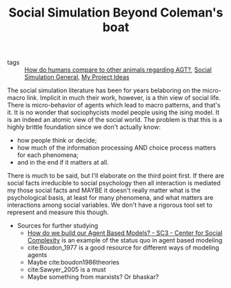 #+TITLE: Social Simulation Beyond Coleman's boat

- tags :: [[file:20200519192236-how_do_humans_compare_to_other_animals_regarding_agt.org][How do humans compare to other animals regarding AGT?]],  [[file:20200520182016-social_simulation_general.org][Social Simulation General]], [[file:20200520213408-my_project_ideas.org][My Project Ideas]]

The social simulation literature has been for years belaboring on the micro-macro link. Implicit in much their work, however, is a thin view of social life.
There is micro-behavior of agents which lead to macro patterns, and that's it. It is no wonder that sociophycists model people using the ising model. It is an indeed an atomic view of the social world. The problem is that this is a highly brittle foundation since we don't actually know:
- how people think or decide;
- how much of the information processing AND choice process matters for each phenomena;
- and in the end if it matters at all.

There is much to be said, but I'll elaborate on the third point first. If there are social facts irreducible to social psychology then all interaction is mediated my those social facts and MAYBE it doesn't really matter what is the psychological basis, at least for many phenomena, and what matters are interactions among social variables. We don't have a rigorous tool set to represent and measure this though.



- Sources for further studying
  - [[http://www.sc3.center/how-do-we-build-our-agent-based-models/][How do we build our Agent Based Models? - SC3 - Center for Social Complexity]] is an example of the status quo in agent based modeling
  - cite:Boudon_1977 is a good resource for different ways of modeling agents
  - Maybe cite:boudon1986theories
  - cite:Sawyer_2005 is a must
  - Maybe something from marxists? Or bhaskar?
